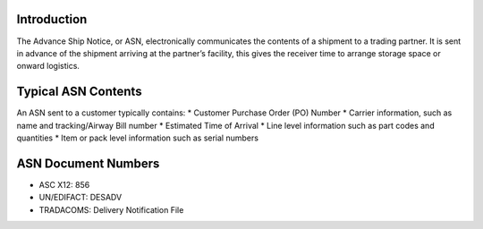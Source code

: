 Introduction
============

The Advance Ship Notice, or ASN, electronically communicates the
contents of a shipment to a trading partner. It is sent in advance of
the shipment arriving at the partner’s facility, this gives the receiver
time to arrange storage space or onward logistics.

Typical ASN Contents
====================

An ASN sent to a customer typically contains: \* Customer Purchase Order
(PO) Number \* Carrier information, such as name and tracking/Airway
Bill number \* Estimated Time of Arrival \* Line level information such
as part codes and quantities \* Item or pack level information such as
serial numbers

ASN Document Numbers
====================

-  ASC X12: 856
-  UN/EDIFACT: DESADV
-  TRADACOMS: Delivery Notification File

